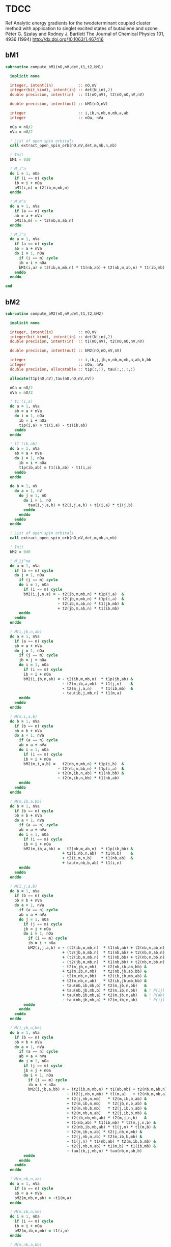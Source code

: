 * TDCC
Ref
Analytic energy gradients for the twodeterminant coupled cluster method with
application to singlet excited states of butadiene and ozone
Péter G. Szalay and Rodney J. Bartlett
The Journal of Chemical Physics 101, 4936 (1994)
http://dx.doi.org/10.1063/1.467416

** bM1
#+begin_src f90 :comments org :tangle tdcc.irp.f
subroutine compute_bM1(nO,nV,det,t1,t2,bM1)

  implicit none

  integer, intent(in)           :: nO,nV
  integer(bit_kind), intent(in) :: det(N_int,2)
  double precision, intent(in)  :: t1(nO,nV), t2(nO,nO,nV,nV)
  
  double precision, intent(out) :: bM1(nO,nV)

  integer                       :: i,ib,n,nb,m,mb,a,ab
  integer                       :: nOa, nVa

  nOa = nO/2
  nVa = nV/2

  ! List of open spin orbitals
  call extract_open_spin_orb(nO,nV,det,m,mb,n,nb)
  
  ! Init
  bM1 = 0d0
  
  ! M_i^n
  do i = 1, nOa
    if (i == m) cycle
    ib = i + nOa
    bM1(i,n) = t2(ib,m,mb,n)
  enddo

  ! M_m^a
  do a = 1, nVa
    if (a == n) cycle
    ab = a + nVa
    bM1(a,m) = - t2(nb,m,ab,n)
  enddo

  ! M_i^a
  do a = 1, nVa
    if (a == n) cycle
    ab = a + nVa
    do i = 1, nOa
      if (i == m) cycle
      ib = i + nOa
      bM1(i,a) = t2(ib,m,mb,n) * t1(nb,ab) + t2(nb,m,ab,n) * t1(ib,mb)
    enddo
  enddo
  
end
#+end_src

** bM2
#+begin_src f90 :comments org :tangle tdcc.irp.f
subroutine compute_bM2(nO,nV,det,t1,t2,bM2)

  implicit none

  integer, intent(in)           :: nO,nV
  integer(bit_kind), intent(in) :: det(N_int,2)
  double precision, intent(in)  :: t1(nO,nV), t2(nO,nO,nV,nV)
  
  double precision, intent(out) :: bM2(nO,nO,nV,nV)

  integer                       :: i,ib,j,jb,n,nb,m,mb,a,ab,b,bb
  integer                       :: nOa, nVa
  double precision, allocatable :: t1p(:,:), tau(:,:,:,:)

  allocate(t1p(nO,nV),tau(nO,nO,nV,nV))
  
  nOa = nO/2
  nVa = nV/2

  ! t1'(i,a)
  do a = 1, nVa
    ab = a + nVa
    do i = 1, nOa
      ib = i + nOa
      t1p(i,a) = t1(i,a) - t1(ib,ab)
    enddo
  enddo

  ! t1'(ib,ab)
  do a = 1, nVa
    ab = a + nVa
    do i = 1, nOa
      ib = i + nOa
      t1p(ib,ab) = t1(ib,ab) - t1(i,a)
    enddo
  enddo

  do b = 1, nV
    do a = 1, nV
      do j = 1, nO
        do i = 1, nO
          tau(i,j,a,b) = t2(i,j,a,b) + t1(i,a) * t1(j,b)
        enddo
      enddo
    enddo
  enddo
  
  ! List of open spin orbitals
  call extract_open_spin_orb(nO,nV,det,m,mb,n,nb)
  
  ! Init
  bM2 = 0d0

  ! M_ij^na
  do a = 1, nVa
    if (a == n) cycle
    do j = 1, nOa
      if (j == m) cycle
      do i = 1, nOa
        if (i == m) cycle
        bM2(i,j,n,a) = - t2(ib,m,mb,n) * t1p(j,a)  &
                       + t2(jb,m,mb,n) * t1p(i,a)  &
                       - t2(ib,m,ab,n) * t1(jb,mb) &
                       + t2(jb,m,ab,n) * t1(ib,mb)
      enddo
    enddo
  enddo

  ! M(i,jb,n,ab)
  do a = 1, nVa
    if (a == n) cycle
    ab = a + nVa
    do j = 1, nOa
      if (j == m) cycle
      jb = j + nOa
      do i = 1, nOa
        if (i == m) cycle
        ib = i + nOa
        bM2(i,jb,n,ab) = - t2(ib,m,mb,n)  * t1p(jb,ab) &
                         - t2(m,ib,a,mb)  * t1(j,n)    &
                         - t2(m,j,a,n)    * t1(ib,mb)  &
                         - tau(ib,j,mb,n) * t1(m,a)
      enddo
    enddo
  enddo

  ! M(m,i,a,b)
  do b = 1, nVa
    if (b == n) cycle
    bb = b + nVa
    do a = 1, nVa
      if (a == n) cycle
      ab = a + nVa
      do i = 1, nOa
        if (i == m) cycle
        ib = i + nOa
        bM2(m,i,a,b) =   t2(nb,m,mb,n) * t1p(i,b)  & 
                       - t2(nb,m,bb,n) * t1p(i,a)  &
                       + t2(m,ib,n,ab) * t1(nb,bb) &
                       - t2(m,ib,n,bb) * t1(nb,ab)
      enddo
    enddo
  enddo

  ! M(m,ib,a,bb)
  do b = 1, nVa
    if (b == n) cycle
    bb = b + nVa
    do a = 1, nVa
      if (a == n) cycle
      ab = a + nVa
      do i = 1, nOa
        if (i == m) cycle
        ib = i + nOa
        bM2(m,ib,a,bb) =   t2(nb,m,ab,n)  * t1p(ib,bb) &
                         + t2(i,nb,n,ab)  * t1(m,b)    &
                         + t2(i,m,n,b)    * t1(nb,ab)  &
                         + tau(m,nb,b,ab) * t1(i,n)
      enddo
    enddo
  enddo

  ! M(i,j,a,b)
  do b = 1, nVa
    if (b == n) cycle
    bb = b + nVa
    do a = 1, nVa
      if (a == n) cycle
      ab = a + nVa
      do j = 1, nOa
        if (j == m) cycle
        jb = j + nOa
        do i = 1, nOa
          if (i == m) cycle
          ib = i + nOa
          bM2(i,j,a,b) = - (t2(ib,m,mb,n)  * t1(nb,ab) + t2(nb,m,ab,n) * t1(ib,mb)) * t1p(j,b) &
                         + (t2(jb,m,mb,n)  * t1(nb,ab) + t2(nb,m,ab,n) * t1(jb,mb)) * t1p(i,b) & ! - P(ij)
                         + (t2(ib,m,mb,n)  * t1(nb,bb) + t2(nb,m,bb,n) * t1(ib,mb)) * t1p(j,a) & ! - P(ab)
                         - (t2(jb,m,mb,n)  * t1(nb,bb) + t2(nb,m,bb,n) * t1(jb,mb)) * t1p(i,a) & ! + P(ij) P(ab)
                         - t2(m,jb,n,mb)   * t2(nb,ib,ab,bb) &
                         + t2(m,ib,n,mb)   * t2(nb,jb,ab,bb) &
                         - t2(m,nb,n,bb)   * t2(ib,jb,mb,ab) &
                         + t2(m,nb,n,ab)   * t2(ib,jb,mb,bb) &
                         - tau(nb,ib,mb,b) * t2(m,jb,n,bb)   &
                         + tau(nb,jb,mb,b) * t2(m,ib,n,bb)   & ! P(ij)
                         + tau(nb,ib,mb,a) * t2(m,jb,n,ab)   & ! P(ab)
                         - tau(nb,jb,mb,a) * t2(m,ib,n,ab)     ! P(ij) P(ab)
        enddo
      enddo
    enddo
  enddo

  ! M(i,jb,a,bb)
  do b = 1, nVa
    if (b == n) cycle
    bb = b + nVa
    do a = 1, nVa
      if (a == n) cycle
      ab = a + nVa
      do j = 1, nOa
        if (j == m) cycle
        jb = j + nOa
        do i = 1, nOa
          if (i == m) cycle
          ib = i + nOa
          bM2(i,jb,a,bb) = - (t2(ib,m,mb,n) * t1(ab,nb) + t2(nb,m,ab,n) * t1(mb,ib)) * t1p(jb,bb) & ! Typo in the paper on the last term
                           - (t2(j,nb,n,mb) * t1(m,a)   + t2(nb,m,mb,a) * t1(i,n))   * t1p(jb,bb) &
                           + t2(j,nb,n,mb)   * t2(m,ib,b,ab) &
                           + t2(m,ib,n,mb)   * t2(jb,n,b,ab) &
                           + t2(m,nb,b,mb)   * t2(j,ib,n,ab) &
                           + t2(m,nb,n,ab)   * t2(j,ib,b,mb) &
                           + t2(ib,nb,mb,ab) * t2(m,j,n,b)   &
                           + t1(nb,ab) * t1(ib,mb) * t2(m,j,n,b) &
                           + t2(nb,ib,mb,ab) * t1(j,n) * t1(m,b) &
                           - t2(m,ib,n,ab) * t2(j,nb,m,mb) &
                           - t2(j,nb,n,ab) * t2(m,ib,b,mb) &
                           - t1(j,n) * t1(nb,ab) * t2(m,ib,b,mb) &
                           - t2(j,nb,n,ab) * t1(m,b) * t1(ib,mb) &
                           - tau(ib,j,mb,n) * tau(nb,m,ab,b)
        enddo
      enddo
    enddo
  enddo

  ! M(m,nb,n,ab)
  do a = 1, nVa
    if (a == n) cycle
    ab = a + nVa
    bM2(m,nb,n,ab) = -t1(m,a)  
  enddo

  ! M(m,ib,n,mb)
  do i = 1, nOa
    if (i == m) cycle
    ib = i + nOa
    bM2(m,ib,n,mb) = t1(i,n)
  enddo

  ! M(m,nb,a,bb)
  do b = 1, nVa
    if (b == n) cycle
    bb = b + nVa
    do a = 1, nVa
      if (a == n) cycle
      ab = a + nVa
      bM2(m,nb,a,bb) = - tau(m,nb,b,ab)
    enddo
  enddo

  ! M(i,m,a,n)
  do a = 1, nVa
    if (a == n) cycle
    ab = a + nVa
    do i = 1, nOa
      if (i == m) cycle
      ib = i + nOa
      bM2(i,m,a,n) = - t2(ib,m,ab,n)
    enddo
  enddo

  ! M(m,ib,n,ab)
  do a = 1, nVa
    if (a == n) cycle
    ab = a + nVa
    do i = 1, nOa
      if (i == m) cycle
      ib = i + nOa
      bM2(m,ib,n,ab) = tau(i,m,n,a)
    enddo
  enddo

  ! M(m,ib,a,mb)
  do a = 1, nVa
    if (a == n) cycle
    ab = a + nVa
    do i = 1, nOa
      if (i == m) cycle
      ib = i + nOa
      bM2(m,ib,a,mb) = tau(i,nb,n,ab)
    enddo
  enddo
  
  deallocate(t1p,tau)
  
end
#+end_src

** Extract open orb spin
#+begin_src f90 :comments org :tangle tdcc.irp.f
subroutine extract_open_spin_orb(nO,nV,det,m,mb,n,nb)

  implicit none

  integer, intent(in)           :: nO,nV
  integer(bit_kind), intent(in) :: det(N_int,2)

  integer, intent(out)          :: m,mb,n,nb

  integer                       :: i
  integer                       :: idx_o, idx_v, s
  integer(bit_kind)             :: res(N_int,2)
  integer                       :: list_o(4)
  logical                       :: is_pa, is_pb

  ! List of open orbitals
  idx_o = 1
  idx_v = 1
  do s = 1, 2
    do i = 1, mo_num
      call apply_hole(det, 1, i, res, is_pa, N_int)
      call apply_hole(det, 2, i, res, is_pb, N_int)

      if ((s == 1 .and. is_pa) .or. (s == 2 .and. is_pb)) then
        idx_o = idx_o + 1
      elseif ((s == 1 .and. .not. is_pa) .or. (s == 2 .and. .not. is_pb)) then
        idx_v = idx_v + 1
      endif
      
      if     (s == 1  .and.     is_pa     .and.  .not. is_pb) then
        list_o(1) = idx_o-1
      elseif (s == 1  .and.  .not. is_pa  .and.    is_pb    ) then
        list_o(2) = idx_v-1 
      elseif (s == 2  .and.  .not. is_pa  .and.    is_pb    ) then
        list_o(3) = idx_o-1
      elseif (s == 2  .and.     is_pa     .and.  .not. is_pb) then
        list_o(4) = idx_v-1
      endif
    enddo
  enddo

  ! Ref:
  !   a     n     m     i
  !   |    -|->   |    -|->
  !   |     |   <-|-  <-|-
  m  = list_o(1)
  mb = list_o(2)
  n  = list_o(3)
  nb = list_o(4)

  ! Reminder: -The index of i_beta (ib) is i_alpha (i) + number of occupied alpha (nOa)
  !           -The index of a_beta (ab) is a_alpha (a) + number of virtual alpha (nVa)
  !           -Cycle when i == m and a == n to avoid considering an
  ! open MO as a core or virtual one
  
end
#+end_src
  
